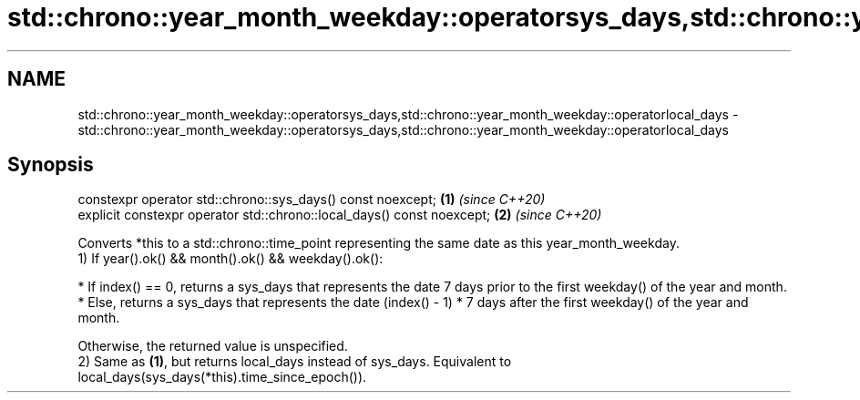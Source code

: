 .TH std::chrono::year_month_weekday::operatorsys_days,std::chrono::year_month_weekday::operatorlocal_days 3 "2020.03.24" "http://cppreference.com" "C++ Standard Libary"
.SH NAME
std::chrono::year_month_weekday::operatorsys_days,std::chrono::year_month_weekday::operatorlocal_days \- std::chrono::year_month_weekday::operatorsys_days,std::chrono::year_month_weekday::operatorlocal_days

.SH Synopsis

  constexpr operator std::chrono::sys_days() const noexcept;            \fB(1)\fP \fI(since C++20)\fP
  explicit constexpr operator std::chrono::local_days() const noexcept; \fB(2)\fP \fI(since C++20)\fP

  Converts *this to a std::chrono::time_point representing the same date as this year_month_weekday.
  1) If year().ok() && month().ok() && weekday().ok():


        * If index() == 0, returns a sys_days that represents the date 7 days prior to the first weekday() of the year and month.
        * Else, returns a sys_days that represents the date (index() - 1) * 7 days after the first weekday() of the year and month.


  Otherwise, the returned value is unspecified.
  2) Same as \fB(1)\fP, but returns local_days instead of sys_days. Equivalent to local_days(sys_days(*this).time_since_epoch()).



